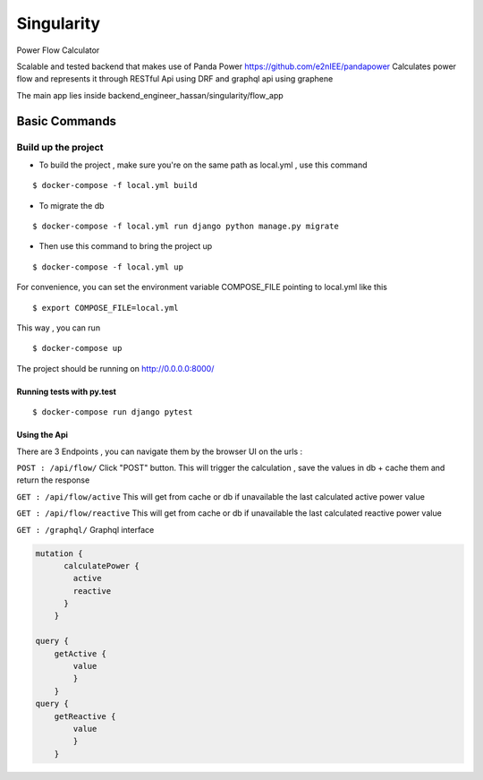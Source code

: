 Singularity
===========

Power Flow Calculator

Scalable and tested backend that makes use of Panda Power https://github.com/e2nIEE/pandapower
Calculates power flow and represents it through RESTful Api using DRF and graphql api using graphene

The main app lies inside backend_engineer_hassan/singularity/flow_app

Basic Commands
--------------

Build up the project
^^^^^^^^^^^^^^^^^^^^^

* To build the project , make sure you're on the same path as local.yml , use this command

::

    $ docker-compose -f local.yml build

* To migrate the db

::

    $ docker-compose -f local.yml run django python manage.py migrate

* Then use this command to bring the project up

::

    $ docker-compose -f local.yml up

For convenience, you can set the environment variable COMPOSE_FILE pointing to local.yml like this

::

    $ export COMPOSE_FILE=local.yml

This way , you can run

::

  $ docker-compose up

The project should be running on http://0.0.0.0:8000/


Running tests with py.test
~~~~~~~~~~~~~~~~~~~~~~~~~~

::

  $ docker-compose run django pytest


Using the Api
~~~~~~~~~~~~~~~~~~~~~~~~~~
There are 3 Endpoints , you can navigate them by the browser UI on the urls :

``POST : /api/flow/`` Click "POST" button. This will trigger the calculation , save the values in db + cache them and return the response

``GET : /api/flow/active`` This will get from cache or db if unavailable the last calculated active power value

``GET : /api/flow/reactive`` This will get from cache or db if unavailable the last calculated reactive power value

``GET : /graphql/`` Graphql interface

.. code-block:: python

        mutation {
              calculatePower {
                active
                reactive
              }
            }

        query {
            getActive {
                value
                }
            }
        query {
            getReactive {
                value
                }
            }
